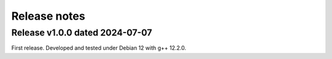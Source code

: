 Release notes
=============

Release v1.0.0 dated 2024-07-07
-------------------------------

First release. Developed and tested under Debian 12 with g++ 12.2.0.
